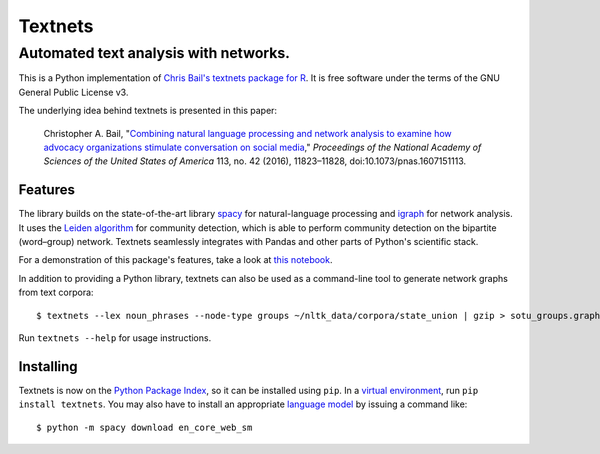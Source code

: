 ========
Textnets
========

--------------------------------------
Automated text analysis with networks.
--------------------------------------

.. image:: https://zenodo.org/badge/114368834.svg
   :target: https://zenodo.org/badge/latestdoi/114368834

This is a Python implementation of `Chris Bail's textnets package for R`_.  It
is free software under the terms of the GNU General Public License v3.

.. _`Chris Bail's textnets package for R`: https://github.com/cbail/textnets/

The underlying idea behind textnets is presented in this paper:

  Christopher A. Bail, "`Combining natural language processing and network
  analysis to examine how advocacy organizations stimulate conversation on social
  media`__," *Proceedings of the National Academy of Sciences of the United States
  of America* 113, no. 42 (2016), 11823–11828, doi:10.1073/pnas.1607151113.

__ https://doi.org/10.1073/pnas.1607151113

Features
--------

The library builds on the state-of-the-art library `spacy`_ for
natural-language processing and `igraph`_ for network analysis. It uses the
`Leiden algorithm`_ for community detection, which is able to perform community
detection on the bipartite (word–group) network. Textnets seamlessly integrates
with Pandas and other parts of Python's scientific stack.

.. _`Leiden algorithm`: https://arxiv.org/abs/1810.08473
.. _`igraph`: http://igraph.org/python/
.. _`spacy`: http://spacy.io/

For a demonstration of this package's features, take a look at `this
notebook`_.

.. _`this notebook`: https://gist.github.com/jboynyc/d5a850c04c5ef8d9007a27bf22112212

In addition to providing a Python library, textnets can also be used as a
command-line tool to generate network graphs from text corpora::

    $ textnets --lex noun_phrases --node-type groups ~/nltk_data/corpora/state_union | gzip > sotu_groups.graphmlz

Run ``textnets --help`` for usage instructions.

Installing
----------

Textnets is now on the `Python Package Index`_, so it can be installed using ``pip``. In a `virtual environment`_, run ``pip install textnets``. You may also have to install an appropriate `language model`_ by issuing a command like:: 

    $ python -m spacy download en_core_web_sm

.. _`Python Package Index`: https://pypi.org/project/textnets/
.. _`virtual environment`: https://packaging.python.org/tutorials/installing-packages/#creating-virtual-environments
.. _`language model`: https://spacy.io/usage/models#download
